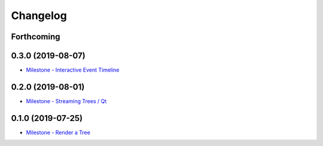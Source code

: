 =========
Changelog
=========

Forthcoming
-----------

0.3.0 (2019-08-07)
------------------
* `Milestone - Interactive Event Timeline <https://github.com/splintered-reality/py_trees_viz/milestone/5>`_

0.2.0 (2019-08-01)
------------------
* `Milestone - Streaming Trees / Qt <https://github.com/splintered-reality/py_trees_viz/milestone/4?closed=1>`_

0.1.0 (2019-07-25)
------------------
* `Milestone - Render a Tree <https://github.com/splintered-reality/py_trees_viz/milestone/2?closed=1>`_


